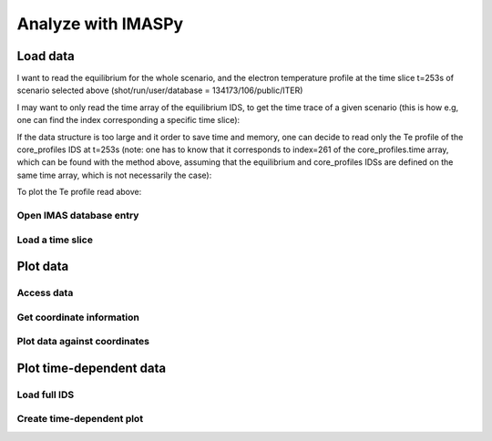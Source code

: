 Analyze with IMASPy
===================

.. TODO:: Add content

Load data
---------

I want to read the equilibrium for the whole scenario, and the electron temperature profile at the time slice t=253s of scenario selected above (shot/run/user/database = 134173/106/public/ITER)

.. tabs::
    .. group-tab:: AL4
        .. literalinclude:: al4_snippits/read_whole_equilibrium.py

    .. group-tab:: IMASPy
        .. literalinclude:: imaspy_snippits/read_whole_equilibrium.py

I may want to only read the time array of the equilibrium IDS, to get the time trace of a given scenario (this is how e.g, one can find the index corresponding a specific time slice):

.. tabs::
    .. group-tab:: AL4
        .. literalinclude:: al4_snippits/read_equilibrium_time_array.py

    .. group-tab:: IMASPy
        .. literalinclude:: imaspy_snippits/read_equilibrium_time_array.py


If the data structure is too large and it order to save time and memory, one can decide to read only the Te profile of the core_profiles IDS at t=253s (note: one has to know that it corresponds to index=261 of the core_profiles.time array, which can be found with the method above, assuming that the equilibrium and core_profiles IDSs are defined on the same time array, which is not necessarily the case):

.. tabs::
    .. group-tab:: AL4
        .. literalinclude:: al4_snippits/read_core_profiles_te_timeslice.py

    .. group-tab:: IMASPy
        .. literalinclude:: imaspy_snippits/read_core_profiles_te_timeslice.py


To plot the Te profile read above:

.. tabs::
    .. group-tab:: AL4
        .. literalinclude:: al4_snippits/plot_core_profiles_te_timeslice.py

    .. group-tab:: IMASPy
        .. literalinclude:: imaspy_snippits/plot_core_profiles_te_timeslice.py


Open IMAS database entry
''''''''''''''''''''''''

Load a time slice
'''''''''''''''''

Plot data
---------

Access data
'''''''''''

Get coordinate information
''''''''''''''''''''''''''

Plot data against coordinates
'''''''''''''''''''''''''''''

Plot time-dependent data
------------------------

Load full IDS
'''''''''''''

Create time-dependent plot
''''''''''''''''''''''''''
